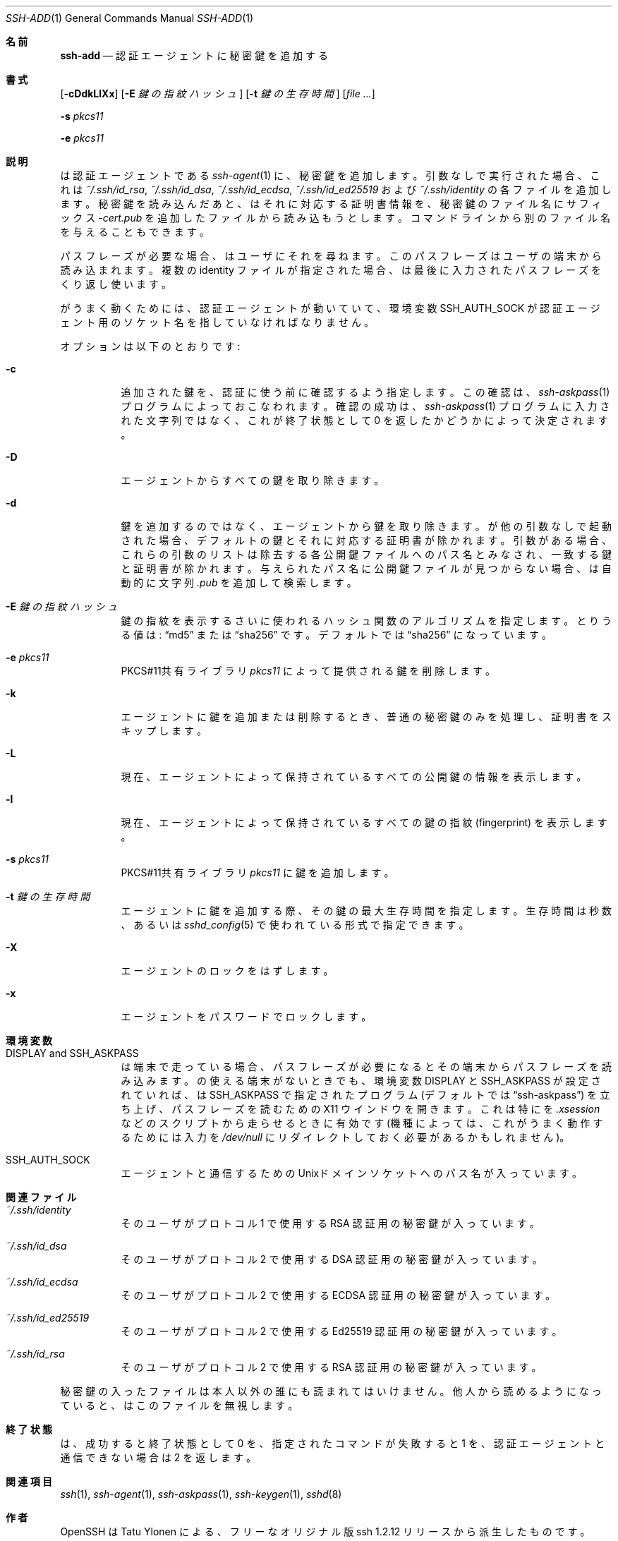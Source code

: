 .\"	$OpenBSD: ssh-add.1,v 1.62 2015/03/30 18:28:37 jmc Exp $
.\"
.\" Author: Tatu Ylonen <ylo@cs.hut.fi>
.\" Copyright (c) 1995 Tatu Ylonen <ylo@cs.hut.fi>, Espoo, Finland
.\"                    All rights reserved
.\"
.\" As far as I am concerned, the code I have written for this software
.\" can be used freely for any purpose.  Any derived versions of this
.\" software must be clearly marked as such, and if the derived work is
.\" incompatible with the protocol description in the RFC file, it must be
.\" called by a name other than "ssh" or "Secure Shell".
.\"
.\"
.\" Copyright (c) 1999,2000 Markus Friedl.  All rights reserved.
.\" Copyright (c) 1999 Aaron Campbell.  All rights reserved.
.\" Copyright (c) 1999 Theo de Raadt.  All rights reserved.
.\"
.\" Redistribution and use in source and binary forms, with or without
.\" modification, are permitted provided that the following conditions
.\" are met:
.\" 1. Redistributions of source code must retain the above copyright
.\"    notice, this list of conditions and the following disclaimer.
.\" 2. Redistributions in binary form must reproduce the above copyright
.\"    notice, this list of conditions and the following disclaimer in the
.\"    documentation and/or other materials provided with the distribution.
.\"
.\" THIS SOFTWARE IS PROVIDED BY THE AUTHOR ``AS IS'' AND ANY EXPRESS OR
.\" IMPLIED WARRANTIES, INCLUDING, BUT NOT LIMITED TO, THE IMPLIED WARRANTIES
.\" OF MERCHANTABILITY AND FITNESS FOR A PARTICULAR PURPOSE ARE DISCLAIMED.
.\" IN NO EVENT SHALL THE AUTHOR BE LIABLE FOR ANY DIRECT, INDIRECT,
.\" INCIDENTAL, SPECIAL, EXEMPLARY, OR CONSEQUENTIAL DAMAGES (INCLUDING, BUT
.\" NOT LIMITED TO, PROCUREMENT OF SUBSTITUTE GOODS OR SERVICES; LOSS OF USE,
.\" DATA, OR PROFITS; OR BUSINESS INTERRUPTION) HOWEVER CAUSED AND ON ANY
.\" THEORY OF LIABILITY, WHETHER IN CONTRACT, STRICT LIABILITY, OR TORT
.\" (INCLUDING NEGLIGENCE OR OTHERWISE) ARISING IN ANY WAY OUT OF THE USE OF
.\" THIS SOFTWARE, EVEN IF ADVISED OF THE POSSIBILITY OF SUCH DAMAGE.
.\"
.\" Japanese translation by Yusuke Shinyama <yusuke at cs . nyu . edu>
.\"
.Dd $Mdocdate: March 30 2015 $
.Dt SSH-ADD 1
.Os
.Sh 名前
.Nm ssh-add
.Nd 認証エージェントに秘密鍵を追加する
.Sh 書式
.Nm
.Op Fl cDdkLlXx
.Op Fl E Ar 鍵の指紋ハッシュ
.Op Fl t Ar 鍵の生存時間
.Op Ar
.Pp
.Nm
.Fl s Ar pkcs11
.Pp
.Nm
.Fl e Ar pkcs11
.Sh 説明
.Nm
は認証エージェントである
.Xr ssh-agent 1
に、秘密鍵を追加します。
引数なしで実行された場合、これは
.Pa ~/.ssh/id_rsa ,
.Pa ~/.ssh/id_dsa ,
.Pa ~/.ssh/id_ecdsa ,
.Pa ~/.ssh/id_ed25519
および
.Pa ~/.ssh/identity
の各ファイルを追加します。秘密鍵を読み込んだあと、
.Nm
はそれに対応する証明書情報を、秘密鍵のファイル名にサフィックス
.Pa -cert.pub
を追加したファイルから読み込もうとします。
コマンドラインから別のファイル名を与えることもできます。
.Pp
パスフレーズが必要な場合、
.Nm
はユーザにそれを尋ねます。
このパスフレーズはユーザの端末から読み込まれます。
複数の identity ファイルが指定された場合、
.Nm
は最後に入力されたパスフレーズをくり返し使います。
.Pp
.Nm
がうまく動くためには、認証エージェントが動いていて、環境変数
.Ev SSH_AUTH_SOCK
が認証エージェント用のソケット名を指していなければなりません。
.Pp
オプションは以下のとおりです:
.Bl -tag -width Ds
.It Fl c
追加された鍵を、認証に使う前に確認するよう指定します。
この確認は、
.Xr ssh-askpass 1 
プログラムによっておこなわれます。確認の成功は、
.Xr ssh-askpass 1 
プログラムに入力された文字列ではなく、
これが終了状態として 0 を返したかどうかによって決定されます。
.It Fl D
エージェントからすべての鍵を取り除きます。
.It Fl d
鍵を追加するのではなく、エージェントから鍵を取り除きます。
.Nm
が他の引数なしで起動された場合、デフォルトの鍵とそれに対応する証明書が除かれます。
引数がある場合、これらの引数のリストは除去する各公開鍵ファイルへの
パス名とみなされ、一致する鍵と証明書が除かれます。与えられたパス名に
公開鍵ファイルが見つからない場合、
.Nm
は自動的に文字列
.Pa .pub
を追加して検索します。
.It Fl E Ar 鍵の指紋ハッシュ
鍵の指紋を表示するさいに使われるハッシュ関数のアルゴリズムを指定します。
とりうる値は:
.Dq md5
または
.Dq sha256
です。デフォルトでは
.Dq sha256
になっています。
.It Fl e Ar pkcs11
PKCS#11共有ライブラリ
.Ar pkcs11
によって提供される鍵を削除します。
.It Fl k
エージェントに鍵を追加または削除するとき、
普通の秘密鍵のみを処理し、証明書をスキップします。
.It Fl L
現在、エージェントによって保持されているすべての公開鍵の
情報を表示します。
.It Fl l
現在、エージェントによって保持されているすべての鍵の指紋
(fingerprint) を表示します。
.It Fl s Ar pkcs11
PKCS#11共有ライブラリ
.Ar pkcs11
に鍵を追加します。
.It Fl t Ar 鍵の生存時間
エージェントに鍵を追加する際、その鍵の最大生存時間を指定します。
生存時間は秒数、あるいは
.Xr sshd_config 5
で使われている形式で指定できます。
.It Fl X
エージェントのロックをはずします。
.It Fl x
エージェントをパスワードでロックします。
.El
.Sh 環境変数
.Bl -tag -width Ds
.It Ev "DISPLAY" and "SSH_ASKPASS"
.Nm
は端末で走っている場合、パスフレーズが必要になると
その端末からパスフレーズを読み込みます。
.Nm
の使える端末がないときでも、環境変数
.Ev DISPLAY
と
.Ev SSH_ASKPASS
が設定されていれば、
.Nm
は
.Ev SSH_ASKPASS
で指定されたプログラム
(デフォルトでは
.Dq ssh-askpass )
を立ち上げ、パスフレーズを読むための
X11 ウインドウを開きます。これは特に
.Nm
を
.Pa .xsession
などのスクリプトから走らせるときに有効です
(機種によっては、これがうまく動作するためには入力を
.Pa /dev/null
にリダイレクトしておく必要があるかもしれません)。
.It Ev SSH_AUTH_SOCK
エージェントと通信するための
.Ux Ns ドメイン
ソケットへのパス名が入っています。
.El
.Sh 関連ファイル
.Bl -tag -width Ds
.It Pa ~/.ssh/identity
そのユーザがプロトコル 1 で使用する 
RSA 認証用の秘密鍵が入っています。
.It Pa ~/.ssh/id_dsa
そのユーザがプロトコル 2 で使用する
DSA 認証用の秘密鍵が入っています。
.It Pa ~/.ssh/id_ecdsa
そのユーザがプロトコル 2 で使用する
ECDSA 認証用の秘密鍵が入っています。
.It Pa ~/.ssh/id_ed25519
そのユーザがプロトコル 2 で使用する
Ed25519 認証用の秘密鍵が入っています。
.It Pa ~/.ssh/id_rsa
そのユーザがプロトコル 2 で使用する
RSA 認証用の秘密鍵が入っています。
.El
.Pp
秘密鍵の入ったファイルは本人以外の誰にも読まれてはいけません。
他人から読めるようになっていると、
.Nm
はこのファイルを無視します。
.Sh 終了状態
.Nm
は、成功すると終了状態として 0 を、指定されたコマンドが失敗すると 1 を、
認証エージェントと通信できない場合は 2 を返します。
.Sh 関連項目
.Xr ssh 1 ,
.Xr ssh-agent 1 ,
.Xr ssh-askpass 1 ,
.Xr ssh-keygen 1 ,
.Xr sshd 8
.Sh 作者
OpenSSH は Tatu Ylonen による、フリーな
オリジナル版 ssh 1.2.12 リリースから派生したものです。
Aaron Campbell、 Bob Beck、 Markus Friedl、 Niels Provos、
Theo de Raadt および Dug Song が多くのバグを取り除き、
新しい機能をふたたび追加して OpenSSH をつくりました。
SSH プロトコル 1.5 および 2.0 のサポートは
Markus Friedl の貢献によるものです。

